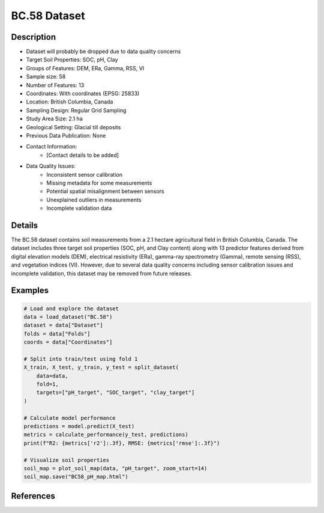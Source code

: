 BC.58 Dataset
=============

Description
-----------
* Dataset will probably be dropped due to data quality concerns

* Target Soil Properties: SOC, pH, Clay
* Groups of Features: DEM, ERa, Gamma, RSS, VI 
* Sample size: 58
* Number of Features: 13
* Coordinates: With coordinates (EPSG: 25833)
* Location: British Columbia, Canada
* Sampling Design: Regular Grid Sampling
* Study Area Size: 2.1 ha
* Geological Setting: Glacial till deposits
* Previous Data Publication: None
* Contact Information:
    * [Contact details to be added]
* Data Quality Issues:
    * Inconsistent sensor calibration
    * Missing metadata for some measurements
    * Potential spatial misalignment between sensors
    * Unexplained outliers in measurements
    * Incomplete validation data

Details
-------

The BC.58 dataset contains soil measurements from a 2.1 hectare agricultural field in British Columbia, Canada. The dataset includes three target soil properties (SOC, pH, and Clay content) along with 13 predictor features derived from digital elevation models (DEM), electrical resistivity (ERa), gamma-ray spectrometry (Gamma), remote sensing (RSS), and vegetation indices (VI). However, due to several data quality concerns including sensor calibration issues and incomplete validation, this dataset may be removed from future releases.

Examples
--------

.. code-block:: python

    # Load and explore the dataset
    data = load_dataset("BC.58")
    dataset = data["Dataset"]
    folds = data["Folds"]
    coords = data["Coordinates"]

    # Split into train/test using fold 1
    X_train, X_test, y_train, y_test = split_dataset(
        data=data,
        fold=1,
        targets=["pH_target", "SOC_target", "clay_target"]
    )

    # Calculate model performance
    predictions = model.predict(X_test)
    metrics = calculate_performance(y_test, predictions)
    print(f"R2: {metrics['r2']:.3f}, RMSE: {metrics['rmse']:.3f}")

    # Visualize soil properties
    soil_map = plot_soil_map(data, "pH_target", zoom_start=14)
    soil_map.save("BC58_pH_map.html")

References
----------
